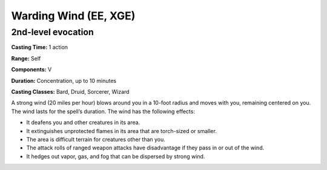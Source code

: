 
.. _srd:warding-wind:

Warding Wind (EE, XGE)
-------------------------------------------------------------

2nd-level evocation
^^^^^^^^^^^^^^^^^^^

**Casting Time:** 1 action

**Range:** Self

**Components:** V

**Duration:** Concentration, up to 10 minutes

**Casting Classes:** Bard, Druid, Sorcerer, Wizard

A strong wind (20 miles per hour) blows around you in a
10-foot radius and moves with you, remaining centered on
you. The wind lasts for the spell’s duration. The wind
has the following effects:

* It deafens you and other creatures in its area.
* It extinguishes unprotected flames in its area
  that are torch-sized or smaller.
* The area is difficult terrain for creatures other
  than you.
* The attack rolls of ranged weapon attacks have
  disadvantage if they pass in or out of the wind.
* It hedges out vapor, gas, and fog that can be
  dispersed by strong wind.

